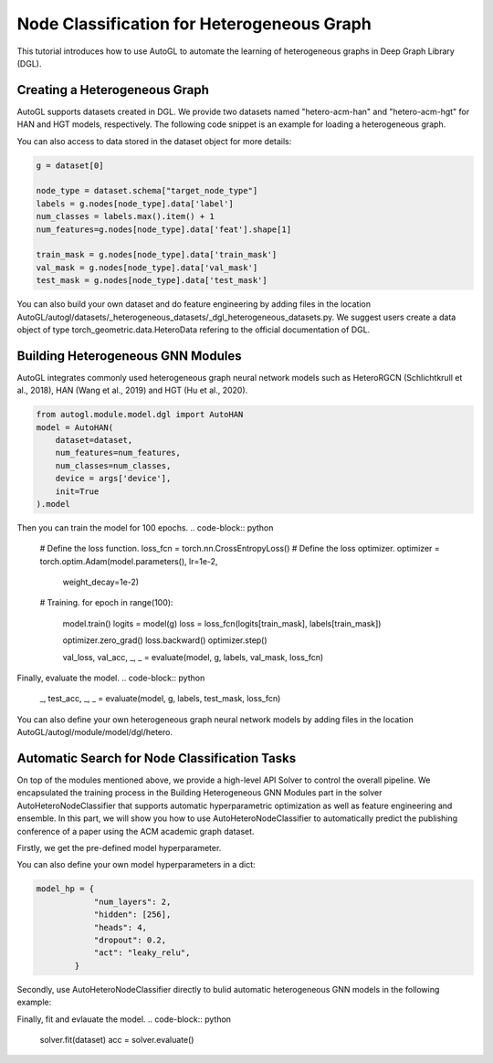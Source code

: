 .. _hetero_node_clf:

Node Classification for Heterogeneous Graph
==============

This tutorial introduces how to use AutoGL to automate the learning of heterogeneous graphs in Deep Graph Library (DGL).

Creating a Heterogeneous Graph
-------------------
AutoGL supports datasets created in DGL. We provide two datasets named "hetero-acm-han" and "hetero-acm-hgt" for HAN and HGT models, respectively.
The following code snippet is an example for loading a heterogeneous graph. 

.. code-block:: python
    from autogl.datasets import build_dataset_from_name
    dataset = build_dataset_from_name("hetero-acm-han")

You can also access to data stored in the dataset object for more details:

.. code-block:: python

    g = dataset[0]

    node_type = dataset.schema["target_node_type"]
    labels = g.nodes[node_type].data['label']
    num_classes = labels.max().item() + 1
    num_features=g.nodes[node_type].data['feat'].shape[1]

    train_mask = g.nodes[node_type].data['train_mask']
    val_mask = g.nodes[node_type].data['val_mask']
    test_mask = g.nodes[node_type].data['test_mask']

You can also build your own dataset and do feature engineering by adding files in the location AutoGL/autogl/datasets/_heterogeneous_datasets/_dgl_heterogeneous_datasets.py. We suggest users create a data object of type torch_geometric.data.HeteroData refering to the official documentation of DGL.

Building Heterogeneous GNN Modules
-------------------
AutoGL integrates commonly used heterogeneous graph neural network models such as HeteroRGCN (Schlichtkrull et al., 2018), HAN (Wang et al., 2019) and HGT (Hu et al., 2020).

.. code-block:: python

    from autogl.module.model.dgl import AutoHAN
    model = AutoHAN(
        dataset=dataset,
        num_features=num_features,
        num_classes=num_classes,
        device = args['device'],
        init=True
    ).model

Then you can train the model for 100 epochs.
.. code-block:: python

    # Define the loss function.
    loss_fcn = torch.nn.CrossEntropyLoss()
    # Define the loss optimizer.
    optimizer = torch.optim.Adam(model.parameters(), lr=1e-2,
                                 weight_decay=1e-2)
    
    # Training.
    for epoch in range(100):
        model.train()
        logits = model(g)
        loss = loss_fcn(logits[train_mask], labels[train_mask])

        optimizer.zero_grad()
        loss.backward()
        optimizer.step()

        val_loss, val_acc, _, _ = evaluate(model, g, labels, val_mask, loss_fcn)

Finally, evaluate the model.
.. code-block:: python
    _, test_acc, _, _ = evaluate(model, g, labels, test_mask, loss_fcn)

You can also define your own heterogeneous graph neural network models by adding files in the location AutoGL/autogl/module/model/dgl/hetero.

Automatic Search for Node Classification Tasks
-------------------
On top of the modules mentioned above, we provide a high-level API Solver to control the overall pipeline. We encapsulated the training process in the Building Heterogeneous GNN Modules part in the solver AutoHeteroNodeClassifier that supports automatic hyperparametric optimization as well as feature engineering and ensemble.
In this part, we will show you how to use AutoHeteroNodeClassifier to automatically predict the publishing conference of a paper using the ACM academic graph dataset.

Firstly, we get the pre-defined model hyperparameter. 

.. code-block:: python
    from helper import get_encoder_decoder_hp
    model_hp, _ = get_encoder_decoder_hp(args.model)

You can also define your own model hyperparameters in a dict:

.. code-block:: python

    model_hp = {
                "num_layers": 2,
                "hidden": [256],
                "heads": 4,
                "dropout": 0.2,
                "act": "leaky_relu",
            }

Secondly, use AutoHeteroNodeClassifier directly to bulid automatic heterogeneous GNN models in the following example:

.. code-block:: python
    from autogl.solver import AutoHeteroNodeClassifier
    solver = AutoHeteroNodeClassifier(
                graph_models=["han"],
                hpo_module="random",
                ensemble_module=None,
                max_evals=1,
                device=args.device,
                trainer_hp_space=fixed(
                    max_epoch=100,
                    early_stopping_round=101,
                    lr=1e-3,
                    weight_decay=1e-2
                ),
                model_hp_spaces=[fixed(**model_hp)]
            )

Finally, fit and evlauate the model.
.. code-block:: python
    solver.fit(dataset)
    acc = solver.evaluate()